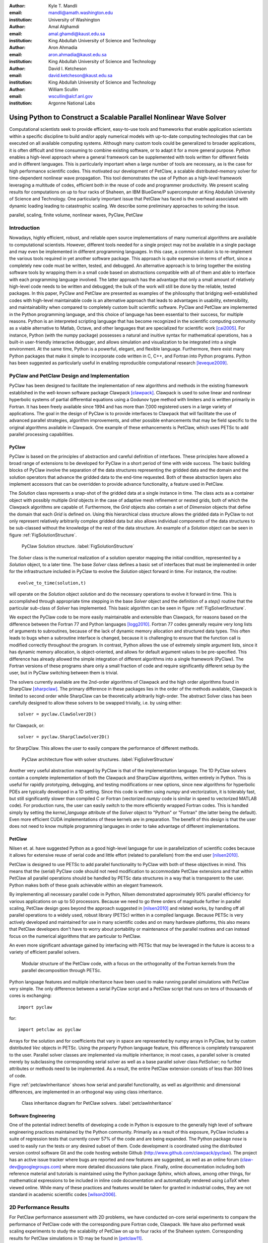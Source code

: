 :author: Kyle T. Mandli 
:email: mandli@amath.washington.edu
:institution: University of Washington

:author: Amal Alghamdi
:email: amal.ghamdi@kaust.edu.sa
:institution: King Abdullah University of Science and Technology

:author: Aron Ahmadia 
:email: aron.ahmadia@kaust.edu.sa
:institution: King Abdullah University of Science and Technology

:author: David I. Ketcheson
:email: david.ketcheson@kaust.edu.sa
:institution: King Abdullah University of Science and Technology

:author: William Scullin 
:email: wscullin@alcf.anl.gov
:institution: Argonne National Labs

-------------------------------------------------------------------
Using Python to Construct a Scalable Parallel Nonlinear Wave Solver
-------------------------------------------------------------------

.. class:: abstract

Computational scientists seek to provide efficient, easy-to-use tools and
frameworks that enable application scientists within a specific discipline to
build and/or apply numerical models with up-to-date computing technologies that
can be executed on all available computing systems. Although many custom tools
could be generalized to broader applications, it is often difficult and time
consuming to combine existing software, or to adapt it for a more general
purpose. Python enables a high-level approach where a general framework can be
supplemented with tools written for different fields and in different languages.
This is particularly important when a large number of tools are necessary, as is
the case for high performance scientific codes.  This motivated our development
of PetClaw, a scalable distributed-memory solver for time-dependent nonlinear
wave propagation.  This tool demonstrates the use of Python as a high-level
framework leveraging a multitude of codes, efficient both in the reuse of code
and programmer productivity. We present scaling results for computations on up
to four racks of Shaheen, an IBM BlueGene/P supercomputer at King Abdullah
University of Science and Technology. One particularly important issue that
PetClaw has faced is the overhead associated with dynamic loading leading to
catastrophic scaling. We describe some preliminary approaches to solving the issue.

.. class:: keywords

   parallel, scaling, finite volume, nonlinear waves, PyClaw, PetClaw

Introduction
------------

Nowadays, highly efficient, robust, and reliable open source implementations of
many numerical algorithms are available to computational scientists. However,
different tools needed for a single project may not be available in a single
package and may even be implemented in different programming languages. In this
case, a common solution is to re-implement the various tools required in yet
another software package. This approach is quite expensive in terms of effort,
since a completely new code must be written, tested, and debugged. An
alternative approach is to bring together the existing software tools by
wrapping them in a small code based on abstractions compatible with all of them
and able to interface with each programming language involved. The latter
approach has the advantage that only a small amount of relatively high-level
code needs to be written and debugged; the bulk of the work will still be done
by the reliable, tested packages. In this paper, PyClaw and PetClaw are
presented as examples of the philosophy that bridging well-established codes
with high-level maintainable code is an alternative approach that leads to
advantages in usability, extensibility, and maintainability when compared to
completely custom built scientific software.  PyClaw and PetClaw are implemented
in the Python programming language, and this choice of language has been
essential to their success, for multiple reasons. Python is an interpreted
scripting language that has become recognized in the scientific computing
community as a viable alternative to Matlab, Octave, and other languages that
are specialized for scientific work [cai2005]_. For instance, Python (with the
numpy package) possesses a natural and inuitive syntax for mathematical
operations, has a built-in user-friendly interactive debugger, and allows
simulation and visualization to be integrated into a single environment. At the
same time, Python is a powerful, elegant, and flexible language. Furthermore,
there exist many Python packages that make it simple to incorporate code written
in C, C++, and Fortran into Python programs. Python has been suggested as
particularly useful in enabling reproducible computational research
[leveque2009]_.

PyClaw and PetClaw Design and Implementation
--------------------------------------------

PyClaw has been designed to facilitate the implementation of new algorithms and
methods in the existing framework established in the well-known software package
Clawpack [clawpack]_. Clawpack is used to solve linear and nonlinear hyperbolic
systems of partial differential equations using a Godunov type method with
limiters and is written primarily in Fortran. It has been freely available since
1994 and has more than 7,000 registered users in a large variety of
applications. The goal in the design of PyClaw is to provide interfaces to
Clawpack that will facilitate the use of advanced parallel strategies, algorithm
improvements, and other possible enhancements that may be field specific to the
original algorithms available in Clawpack.  One example of these enhancements is
PetClaw, which uses PETSc to add parallel processing capabilities.

PyClaw
~~~~~~

PyClaw is based on the principles of abstraction and careful definition of 
interfaces.  These principles have allowed a broad range of extensions to be 
developed for PyClaw in a short period of time with wide success.  The basic 
building blocks of PyClaw involve the separation of the data structures
representing the gridded data and the domain and the solution operators that 
advance the gridded data to the end-time requested.  Both of these
abstraction layers also implement accessors that can be overridden to
provide advance functionality, a feature used in PetClaw.

The *Solution* class represents a snap-shot of the gridded data at a single
instance in time.  The class acts as a container object with possibly multiple
*Grid* objects in the case of adaptive mesh refinement or nested grids, both
of which the Clawpack algorithms are capable of.  Furthermore, the *Grid*
objects also contain a set of `Dimension` objects that define the domain that
each *Grid* is defined on.  Using this hierarchical class structure allows the
gridded data in PyClaw to not only represent relatively arbitrarily complex 
gridded data but also allows individual components of the data structures to 
be sub-classed without the knowledge of the rest of the data structure.  An example of a *Solution* object can be seen in figure 
:ref:`FigSolutionStructure`.
    
.. figure:: pyclaw_solution_structure.pdf

   PyClaw Solution structure. :label:`FigSolutionStructure`

The *Solver* class is the numerical realization of a solution operator mapping
the initial condition, represented by a *Solution* object, to a later time.
The base *Solver* class defines a basic set of interfaces that must be
implemented in order for the infrastructure included in PyClaw to evolve the
*Solution* object forward in time.  For instance, the routine::

    evolve_to_time(solution,t)
    
will operate on the *Solution* object *solution* and do the necessary 
operations to evolve it forward in time.  This is accomplished through 
appropriate time stepping in the base *Solver* object and the definition of a
*step()* routine that the particular sub-class of *Solver* has implemented.
This basic algorithm can be seen in figure :ref:`FigSolverStructure`.

We expect the PyClaw code to be more easily maintainable and extensible than
Clawpack, for reasons based on the difference between the Fortran 77 and
Python languages [logg2010]_. Fortran 77 codes generally require very long
lists of arguments to subroutines, because of the lack of dynamic memory
allocation and structured data types. This often leads to bugs when a
subroutine interface is changed, because it is challenging to ensure that the
function call is modified correctly throughout the program. In contrast,
Python allows the use of extremely simple argument lists, since it has dynamic
memory allocation, is object-oriented, and allows for default argument values
to be pre-specified. This difference has already allowed the simple
integration of different algorithms into a single framework (PyClaw). The
Fortran versions of these programs share only a small fraction of code and
require significantly different setup by the user, but in PyClaw switching
between them is trivial.

The solvers currently available are the 2nd-order algorithms of  Clawpack  and
the high order algorithms found in SharpClaw [sharpclaw]_.  The primary
difference in these packages lies in the order of the methods available,
Clawpack is limited to second order while SharpClaw can be theoretically
arbitrarily high-order.  The abstract Solver class has been carefully designed
to allow these solvers to be swapped trivially, i.e. by using either::

    solver = pyclaw.ClawSolver2D()

for Clawpack, or::

    solver = pyclaw.SharpClawSolver2D()

for SharpClaw.  This allows the user to easily compare the performance of
different methods.

.. figure:: pyclaw_architecture_flow.pdf

   PyClaw architecture flow with solver structures.
   :label:`FigSolverStructure`

Another very useful abstraction managed by PyClaw is that of the
implementation language. The 1D PyClaw solvers contain a complete
implementation of both the Clawpack and SharpClaw algorithms, written entirely
in Python. This is useful for rapidly prototyping, debugging, and testing
modifications or new options, since new algorithms for hyperbolic PDEs are
typically developed in a 1D setting. Since this code is written using *numpy*
and vectorization, it is tolerably fast, but still significantly slower than
compiled C or Fortran (vectorized *numpy* code is similar in speed to
vectorized MATLAB code). For production runs, the user can easily switch to
the more efficiently wrapped Fortran codes. This is handled simply by setting
the `kernel_language` attribute of the `Solver` object to "Python" or
"Fortran" (the latter being the default). Even more efficient CUDA
implementations of these kernels are in preparation. The benefit of this
design is that the user does not need to know multiple programming languages
in order to take advantage of different implementations.

PetClaw
~~~~~~~
Nilsen et. al. have suggested Python as a good high-level language for use in
parallelization of scientific codes because it allows for extensive
reuse of serial code and little effort (related to parallelism) from
the end user [nilsen2010]_.  

PetClaw is designed to use PETSc to add parallel functionality to PyClaw with
both of these objectives in mind. This means that the (serial) PyClaw code
should not need modification to accommodate PetClaw extensions and that within
PetClaw all parallel operations should be handled by PETSc data structures in
a way that is transparent to the user. Python makes both of these goals
achievable within an elegant framework.

By implementing all necessary parallel code in Python, Nilsen demonstrated
approximately 90\% parallel efficiency for various applications on up to 50
processors. Because we need to go three orders of magnitude further in
parallel scaling, PetClaw design goes beyond the approach suggested in
[nilsen2010]_ and related works, by handing off all parallel operations to a
widely used, robust library (PETSc) written in a compiled language. Because
PETSc is very actively developed and maintained for use in many scientific
codes and on many hardware platforms, this also means that PetClaw developers
don't have to worry about portability or maintenance of the parallel routines
and can instead focus on the numerical algorithms that are particular to
PetClaw.

An even more significant advantage gained by interfacing with PETSc
that may be leveraged in the future is access to a variety of efficient
parallel solvers.

.. figure:: software_architecture.pdf

   Modular structure of the PetClaw code, with a focus on the orthogonality of
   the Fortran kernels from the parallel decomposition through PETSc.

Python language features and multiple inheritance have been used to make
running parallel simulations with PetClaw very simple.  The only difference
between a serial PyClaw script and a PetClaw script that runs on tens of 
thousands of cores is exchanging::

    import pyclaw

for::

    import petclaw as pyclaw

Arrays for the solution and for coefficients that vary in space are
represented by numpy arrays in PyClaw, but by custom distributed `Vec` objects
in PETSc. Using the *property* Python language feature, this difference is
completely transparent to the user. Parallel solver classes are implemented
via multiple inheritance; in most cases, a parallel solver is created merely
by subclassing the corresponding serial solver as well as a base parallel
solver class *PetSolver*; no further attributes or methods need to be
implemented. As a result, the entire PetClaw extension consists of less than
300 lines of code.

Figre :ref:`petclawInheritance` shows how serial and parallel functionality,
as well as algorithmic and dimensional differences, are implemented in an
orthogonal way using class inheritance.

.. figure:: petclaw_inheritance.png

    Class inheritance diagram for PetClaw solvers. :label:`petclawInheritance`

Software Engineering
~~~~~~~~~~~~~~~~~~~~
One of the potential indirect benefits of developing a code in Python is
exposure to the generally high level of software engineering practices
maintained by the Python community. Primarily as a result of this exposure,
PyClaw includes a suite of regression tests that currently cover 57\% of the
code and are being expanded. The Python package *nose* is used to easily run
the tests or any desired subset of them. Code development is coordinated using
the distributed version control software Git and the code hosting website
Github (http://www.github.com/clawpack/pyclaw). The project has an active issue tracker where bugs are reported and
new features are suggested, as well as an online forum
(claw-dev@googlegroups.com) where more detailed discussions take place.
Finally, online documentation including both reference material and tutorials
is maintained using the Python package *Sphinx*, which allows, among other
things, for mathematical expressions to be included in inline code
documentation and automatically rendered using *LaTeX* when viewed online.
While many of these practices and features would be taken for granted in
industrial codes, they are not standard in academic scientific codes
[wilson2006]_.

2D Performance Results
----------------------
For PetClaw performance assessment with 2D problems, we have conducted on-core
serial experiments to compare the performance of PetClaw code with the
corresponding pure Fortran code, Clawpack. We have also performed weak scaling
experiments to study the scalability of PetClaw on up to four racks of the
Shaheen system. Corresponding results for PetClaw simulations in 1D may be
found in [petclaw11]_.


On-Core Performance
~~~~~~~~~~~~~~~~~~~
We consider two systems of equations in
our serial performance tests. The first is the system of 2D linear acoustics and
the second is the 2D shallow water (SW) equations. The acoustics test involves a
very simple Riemann solver and is intended to highlight any performance
difficulties arising from the Python code overhead. The shallow water test
involves a more typical, costly Riemann solver (specifically, a Roe solver with
entropy fix) and should be  considered as more representative of realistic
nonlinear application problems.

Table :ref:`SerialComparison` shows an on-core serial comparison between the
Fortran-only Clawpack code and the corresponding hybrid PetClaw (running in
serial mode) implementation for two systems of equations on two different
platforms. Both codes rely on similar Fortran kernels that differ only in the
array layout. The tests on the first platform were both compiled for the x86_64
instruction set using gfortran 4.5.1 (4.5.1 20100506 (prerelease)). Each result
was timed on a single core of a Quad-Core Intel Xeon 2.66GhZ Mac Pro workstation
equipped with 8x2 GB 1066MHz DDR3 RAM.  The same tests were conducted on
Shaheen, on a single core of a Quad-Core PowerPC 450 processor with 4GB of
available RAM. IBM XLF 11.1 Fortran compiler was used to produce a PowerPC 450d
binray code in the latter platform. On both platforms, the compiler optimization
flag -O3 was set.  Because most of the computational cost is in executing the
low-level Fortran kernels, the difference in performance is relatively minor
with the difference owing primarily to the Python overhead in PetClaw.

.. table:: Timing results in seconds for on-core serial experiment of an 
           acoustics and shallow water problems implemented in both Clawpack and    
           PetClaw for Intel Xeon and PowerPC 450 machines. :label:`SerialComparison`

   +---------------+------------+---------+--------+-------+
   |               | Processor  | Clawpack| PetClaw| Ratio |
   +---------------+------------+---------+--------+-------+
   | Acoustics     | Intel Xeon | 28s     | 41s    | 1.5   |
   +---------------+------------+---------+--------+-------+
   | Shallow Water | Intel Xeon | 79s     | 99s    | 1.3   |
   +---------------+------------+---------+--------+-------+
   | Acoustics     | PowerPC 450| 192s    | 316s   | 1.6   |
   +---------------+------------+---------+--------+-------+
   | Shallow Water | PowerPC 450| 714s    | 800s   | 1.1   |
   +---------------+------------+---------+--------+-------+



Parallel Performance
~~~~~~~~~~~~~~~~~~~~
In our parallel performance tests, we consider the same acoustics 2D linear system 
used in the serial runs to represent an application where the communication over computation
ratio can be relatively high due to the simplicity of its Riemann solver. We also tested 2D 
Euler equations of compressible fluid dynamics as a more realistic nonlinear application
problem that has a relatively expensive Riemann solver.

Table :ref:`ScalingTable` shows the execution time for both experiments as the
number of cores increases from one core up to 16 thousand cores (four racks
of BlueGene/P), with the ratio of work per core fixed. The acoustics problem
used involves 178 time steps on a square grid with 160,000 (400x400) grid
cells per core. The Euler problem used involves 67 time steps on a grid also
with 160,000 grid cells per core. The first column for each test indicates the
simulation time excluding the load time required to import Python modules. The
second column indicates the total simulation time, including Python module
imports.

Excellent scaling is observed for both tests, apart from the dynamic loading.
Profiling of the acoustics example shows that the small loss of efficiency is
primarily due to the communication of the CFL number [CFL]_, which requires a max
global reduce operation that is done each time step, and also partly due to
the communication of ghost cell values between adjacent domains at each time
step.

In contrast, the total job time reveals the very poor scaling of the dynamic
loading time. For the largest jobs considered, this load time is roughly one
hour, which is significant though generally not excessive relative to typical
simulation times, since the CFL condition means that large simulations of
hyperbolic problems necessarily require long run times in order for waves to
propagate across the full domain. Nevertheless, this inefficiency remains as a
disadvantage for high performance Python codes. Although much longer
simulations can to some extent justify the start up time required for dynamic
loading of Python, this loading time severely impacts parallel scaling,
motivating the development of further investigations to address this challenge.

.. table:: Timing results in seconds from scaling comparisons of the acoustics 
           and Euler test problems for the time required for evolving the   
           solution and the communication between processes. The total time 
           includes the overhead due to the dynamic loading in Python and 
           reveals the catastrophic dynamic loading problem.  Since the complexity rises proportionally to the core count, these timings would ideally be constant.  
           :label:`ScalingTable`

   +-----------+-------------------------+-------------------------+
   |           | Acoustics               | Euler                   |
   +-----------+-----------------+-------+-----------------+-------+
   | Cores No. | Evolve Solution | Total | Evolve Solution | Total |
   +-----------+-----------------+-------+-----------------+-------+
   | 1         | 76.7            | 154   | 98.9            | 124   |
   +-----------+-----------------+-------+-----------------+-------+
   | 4         | 69              | 152   | 101.1           | 123   |
   +-----------+-----------------+-------+-----------------+-------+
   | 16        | 71.7            | 164   | 103.2           | 142   |
   +-----------+-----------------+-------+-----------------+-------+
   | 64        | 73.7            | 217   | 103.0           | 184   |
   +-----------+-----------------+-------+-----------------+-------+
   | 256       | 74              | 407   | 103.4           | 465   |
   +-----------+-----------------+-------+-----------------+-------+
   | 1024      | 75              | 480   | 103.9           | 473   |
   +-----------+-----------------+-------+-----------------+-------+
   | 4096      | 76.6            | 898   | 104.9           | 953   |
   +-----------+-----------------+-------+-----------------+-------+
   | 16384     | 79.6            | 3707  | 112.9           | 3616  |
   +-----------+-----------------+-------+-----------------+-------+


..
   .. figure:: code_scaling_results.pdf

    Weak scaling results of a 2D acoustics problem and a 2D Euler problem.  
    These times only include the times to completion of the solvers. 
    :label:`CodeScalingResults`


.. figure:: parallel_efficiency_results.pdf 

    Parallel efficiency results of a 2D acoustics problem and a 2D Euler
    problem for evolving the solution to the final time. These times does not
    include the dynamic load time of Python.
    :label:`ParallelEfficiencyResults`



.. figure:: total_scaling_results.pdf

    Weak scaling results of the previous acoustics run from figure
    :ref:`ParallelEfficiencyResults` but including the entire time to
    completion. :label:`TotalScalingResults`

Investigating the Catastrophic Loading Problem
------------------------------------------------------

Catastrophic scaling has been observed in applications written in all
languages when they perform dynamic linking and loading on large distributed
systems. Python applications are particularly prone to poor scaling due to
systems issues as they tend to strongly exercise dynamic linking and loading.
At the same time, Python applications provide excellent models for examining
possible solutions to catastrophic dynamic link and load times [pynamic2007]_.

Python applications are particularly prone to poor scaling due to system
overheads. They generally exercise the sort of dynamic linking and loading
that creates contention for file data and metadata. In general, the further
you scale, the worse the impact on application load times becomes. This
problem is well understood and benchmarks, such as in Lawrence Livermore
National Laboratory’s Pynamic, help to describe and understand the
extent to which an application may be impacted on a particular system
[pynamic2007]_. Conversely, Python applications can highlight the deficits and
make it an apt platform to explore solutions.
    
The CPython interpreter’s process for importing modules is very I/O and
metadata intensive. If dynamically linked, the overhead of loading a module is
further increased as Python must work through the operating system software
stack before the interpreter may continue. This process is generally ignored
by Python developers as single system file I/O performance is reasonable
compared to the costs of computation. In large distributed systems used for
scientific computation, the problem is turned on its head with file I/O,
unless parallel file I/O is available, presenting a fairly substantial
bottleneck. Even where parallel I/O is available, the emphasis has been on the
reading and writing of application data in a way that optimizes for file
system bandwidth, generally favoring large reads and writes.

Preliminary Approach
~~~~~~~~~~~~~~~~

Our current approach attempts to take advantage of the high speed interconnects
normally used for interprocess communication to speed dynamic loading without
alteration of user codes. The project originated on IBM’s Blue Gene/P platform
where load times at 8,192 nodes exceeded 45 minutes for a large Python code
called GPAW []_. Initial efforts were focused on using the low-level interface to
the Blue Gene/P’s high performance networks with the goal of being able to use
a general library to speed all aspects of loading by coming in before the loading of MPI
libraries. Due to community interest and feedback, the original codebase was
abandoned in favor of using a general standard for all communications to ensure portability
between systems and to eliminate any licensing restrictions created by use of
vendor code.

In our design, the CPython importer and the glibc *libdl* are replaced
with versions that have been modified such that only a single rank performs
metadata intensive tasks and file system I/O. Modifications are generally kept
to a minimum with *fopen* and *stat* being replaced with versions that rely on a
particular process to perform the actual *fopen* and *stat* calls, then
broadcast the result to all other nodes. The glibc
*fmemopen* function is used to produce a file handle returned by the *fopen*
replacement. At no time do nodes other than MPI rank 0 access Python modules or
libraries via the filesystem, eliminating much of the overhead and contention
that is caused by large number of ranks attempting to perform loads
simultaneously.

There are a handful of caveats to using this approach. First, users must be in a
situation where I/O is more expensive than broadcast operations. While
initial numbers show no significant performance hit from using this library at small
node counts, this is not guaranteed.  Unfortunately, the current approach requires 
substantial reengineering of the CPython importer internals, although almost all 
changes should eventually be transparent to end users and
require no changes to user Python codes. 

Conclusions and Future Directions
---------------------------------

We have described and demonstrated an example of using Python as the means to
bind and extend the well-established hyperbolic PDE code Clawpack. The serial
and parallel performance of the resulting codes are remarkable given the
relatively small amount of coding (300 lines) required to turn a serial
Fortran code into a scalable parallel one. This is much preferable to the
alternative, more traditional approach of ex- tending legacy codes directly
for high-performance computing applications using hand-coded APIs, which would
be more time-consuming and more difficult to maintain.

One of the drawbacks to the approach proposed is the contention that can be
caused by dynamic loading stresses on many high-performance systems. Our current 
approach is a promising answer to this problem and preliminary results suggest 
that it may be a solution for Python codes suffering from poor scalability on 
distributed systems.

References
----------
.. [petclaw11] Amal Alghamdi, Aron Ahmadia, David I. Ketcheson, Matthew G. 
               Knepley, Kyle T. Mandli, and Lisandro Dalcin.  *PetClaw: A 
               scalable parallel nonlinear wave propagation solver for Python*
               Proceedings of the High Performance Computing Symposium 2011 
               (2011).

.. [clawpack] Randall J. LeVeque, Marsha J. Berger, et. al., Clawpack Software
              4.6.1, www.clawpack.org, 15 June, 2011.

.. [sharpclaw] David I. Ketcheson, Matteo Parsani, and Randall J. LeVeque.
               *High-order wave propagation algorithms for general hyperbolic 
               systems* (submitted).

.. [nilsen2010] J. K. Nilsen, X. Cai, B. Hoyland, and H. P. Langtangen (2010). 
                *Simplifying the parallelization of scientific codes by a 
                function-centric approach in Python*.  Computational Science & 
                Discovery, 3, 015003.

.. [cai2005] Xing Cai, H. P. Langtangen, and H. Moe.
             *On the performance of the Python programming language for serial
             and parallel scientific computations* Scientific Programming, 
             13(1):31-56 (2005).

.. [leveque2009] R. J. LeVeque, *Python Tools for Reproducible Research on 
                 Hyperbolic Problems* Computing in Science & Engineering, 
                 11(1): 19-27 (2009).

.. [wilson2006] G. Wilson,
                *Software Carpentry: Getting Scientists to Write Better Code 
                by Making Them More Productive* Computing in Science & 
                Engineering, 2006;8(6):66-69. 

.. [logg2010] A. Logg, H. P. Langtangen, and X. Cai, 
              *Past and Future Perspectives on Scientific Software.* 
              In: Tveito A, Bruaset AM, Lysne O, eds. Simula Research 
              Laboratory. Springer Berlin Heidelberg; 2010:321-362. 

.. [pynamic2007] Gregory L. Lee, Dong H. Ahn, Bronis R. de Supinski, John 
                 Gyllenhaal, Patrick Miller, *Pynamic: the Python Dynamic 
                 Benchmark* IEEE Workload Characterization Symposium, pp. 
                 101-106, 2007 IEEE 10th International Symposium on Workload 
                 Characterization, 2007.
.. [CFL] Courant, R., Friedrichs, K. & Lewy, H. On the partial difference 
         equations of mathematical physics. IBM Journal of Resarch and Development 11, 215–234 (1967).
